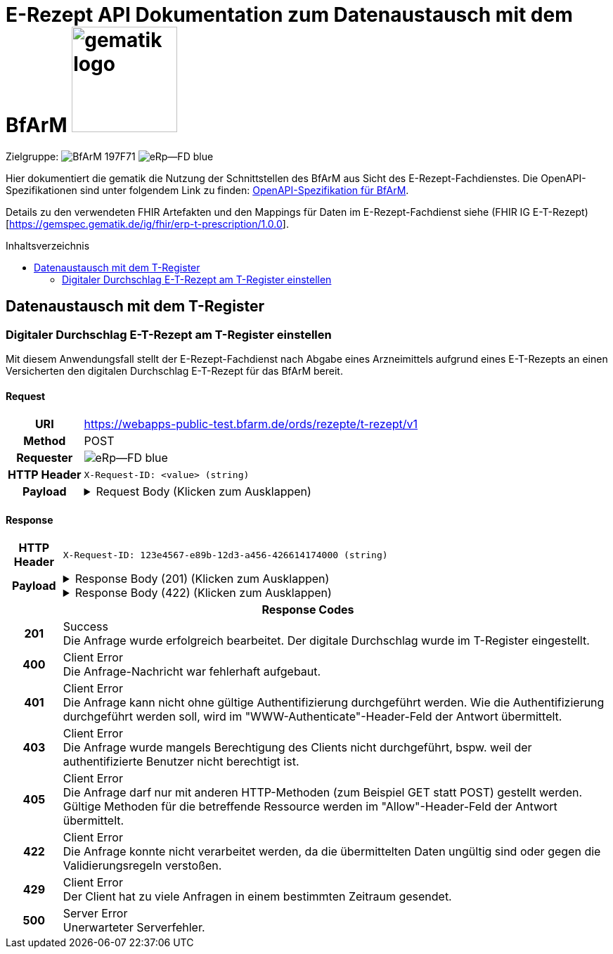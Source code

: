 = E-Rezept API Dokumentation zum Datenaustausch mit dem BfArM image:gematik_logo.png[width=150, float="right"]
// asciidoc settings for DE (German)
// ==================================
:imagesdir: ../images
:tip-caption: :bulb:
:note-caption: :information_source:
:important-caption: :heavy_exclamation_mark:
:caution-caption: :fire:
:warning-caption: :warning:
:toc: macro
:toclevels: 2
:toc-title: Inhaltsverzeichnis
:AVS: https://img.shields.io/badge/AVS-E30615
:PVS: https://img.shields.io/badge/PVS/KIS-C30059
:FdV: https://img.shields.io/badge/FdV-green
:eRp: https://img.shields.io/badge/eRp--FD-blue
:KTR: https://img.shields.io/badge/KTR-AE8E1C
:NCPeH: https://img.shields.io/badge/NCPeH-orange
:DEPR: https://img.shields.io/badge/DEPRECATED-B7410E
:bfarm: https://img.shields.io/badge/BfArM-197F71

// Variables for the Examples that are to be used
:branch: 2025-10-01
:date-folder: 2025-10-01
:toclevels: 2

Zielgruppe: image:{bfarm}[] image:{eRp}[]

Hier dokumentiert die gematik die Nutzung der Schnittstellen des BfArM aus Sicht des E-Rezept-Fachdienstes.
Die OpenAPI-Spezifikationen sind unter folgendem Link zu finden: link:../resources/openapi/bfarm.yml[OpenAPI-Spezifikation für BfArM].

Details zu den verwendeten FHIR Artefakten und den Mappings für Daten im E-Rezept-Fachdienst siehe (FHIR IG E-T-Rezept)[https://gemspec.gematik.de/ig/fhir/erp-t-prescription/1.0.0].

toc::[]

== Datenaustausch mit dem T-Register

=== Digitaler Durchschlag E-T-Rezept am T-Register einstellen

Mit diesem Anwendungsfall stellt der E-Rezept-Fachdienst nach Abgabe eines Arzneimittels aufgrund eines E-T-Rezepts an einen Versicherten den digitalen Durchschlag E-T-Rezept für das BfArM bereit.

==== Request
[cols="h,a", width="100%", separator=¦]
[%autowidth]
|===
¦URI ¦https://webapps-public-test.bfarm.de/ords/rezepte/t-rezept/v1
¦Method ¦POST
¦Requester ¦image:{eRp}[]
¦HTTP Header ¦
----
X-Request-ID: <value> (string)
----
¦Payload ¦
.Request Body (Klicken zum Ausklappen)
[%collapsible]
====
[source,json]
----
{
  "resourceType": "Parameters",
  "id": "Example-T-Prescription-CC-Post",
  "meta": {
    "profile": [
      "https://gematik.de/fhir/erp/StructureDefinition/GEM_ERP_PR_PAR_T_Prescription|1.5"
    ]
  },
  "parameter": [
    {
      "name": "prescriptionSignatureDate",
      "valueInstant": "2026-04-01T12:43:23Z"
    },
    {
      "name": "rxPrescription",
      "part": [
        {
          "name": "prescriptionId",
          "valueIdentifier": {
            "system": "https://gematik.de/fhir/erp/NamingSystem/GEM_ERP_NS_PrescriptionId",
            "value": "160.153.303.257.459"
          }
        },
        {
          "name": "authoredOn",
          "valueDate": "2026-04-01"
        },
        {
          "name": "medicationRequest",
          "resource": {
            "resourceType": "MedicationRequest",
            "id": "ExampleMedicationRequest-T",
            "status": "active",
            "intent": "order",
            "authoredOn": "2026-04-01",
            "medicationReference": {
              "reference": "Medication/ExampleMedication1-Paracetamol-T"
            },
            "dosageInstruction": [
              {
                "text": "1-1-1-1"
              }
            ],
            "subject": {
              "extension": [
                {
                  "url": "http://hl7.org/fhir/StructureDefinition/data-absent-reason",
                  "valueCode": "not-permitted"
                }
              ]
            },
            "dispenseRequest": {
              "quantity": {
                "value": 10,
                "unit": "Tablette"
              }
            },
            "extension": [
              {
                "url": "http://example.org/fhir/StructureDefinition/confirmations",
                "_url": {
                  "extension": [
                    {
                      "url": "safetyMeasures",
                      "valueBoolean": true
                    },
                    {
                      "url": "informationMaterial",
                      "valueBoolean": true
                    },
                    {
                      "url": "offLabelUse",
                      "valueBoolean": false
                    },
                    {
                      "url": "prescriptionForWoman",
                      "valueBoolean": false
                    },
                    {
                      "url": "expertiseConfirmation",
                      "valueBoolean": true
                    }
                  ]
                }
              }
            ]
          }
        },
        {
          "name": "medication",
          "resource": {
            "resourceType": "Medication",
            "id": "ExampleMedication1-Paracetamol-T",
            "code": {
              "coding": [
                {
                  "system": "http://www.whocc.no/atc",
                  "code": "N02BE01",
                  "display": "Paracetamol"
                }
              ],
              "text": "Paracetamol 500 mg Tabletten"
            },
            "form": {
              "coding": [
                {
                  "system": "https://fhir.kbv.de/CodeSystem/KBV_CS_SFHIR_KBV_DARREICHUNGSFORM",
                  "code": "TAB",
                  "display": "Tablette"
                }
              ]
            }
          }
        }
      ]
    },
    {
      "name": "rxDispensation",
      "part": [
        {
          "name": "medicationDispense",
          "resource": {
            "resourceType": "MedicationDispense",
            "id": "ExampleMedicationDispense-T",
            "status": "completed",
            "medicationReference": {
              "reference": "Medication/ExampleMedication2-Ibuprofen-T"
            },
            "quantity": {
              "value": 10,
              "unit": "Tablette"
            },
            "dosageInstruction": [
              {
                "text": "1-1-1-1 nach Bedarf"
              }
            ],
            "whenHandedOver": "2026-04-02"
          }
        },
        {
          "name": "medication",
          "resource": {
            "resourceType": "Medication",
            "id": "ExampleMedication2-Ibuprofen-T",
            "code": {
              "coding": [
                {
                  "system": "http://www.whocc.no/atc",
                  "code": "M01AE01",
                  "display": "Ibuprofen"
                }
              ],
              "text": "Ibuprofen 400 mg Tablette"
            },
            "form": {
              "coding": [
                {
                  "system": "https://fhir.kbv.de/CodeSystem/KBV_CS_SFHIR_KBV_DARREICHUNGSFORM",
                  "code": "TAB",
                  "display": "Filmtablette"
                }
              ]
            }
          }
        },
        {
          "name": "organization",
          "resource": {
            "resourceType": "Organization",
            "id": "ExampleOrganization-T",
            "name": "Stadt-Apotheke",
            "address": [
              {
                "line": [
                  "Hauptstraße 10"
                ],
                "city": "Beispielstadt",
                "postalCode": "54321",
                "country": "DE"
              }
            ],
            "telecom": [
              {
                "system": "phone",
                "value": "+49 987 6543210"
              }
            ]
          }
        }
      ]
    }
  ]
}
----
====
|===

==== Response

[cols="h,a", width="100%", separator=¦]
[%autowidth]
|===
¦HTTP Header ¦
----
X-Request-ID: 123e4567-e89b-12d3-a456-426614174000 (string)
----
¦Payload ¦
.Response Body (201) (Klicken zum Ausklappen)
[%collapsible]
====
[source,json]
----
{
  "resourceType": "Parameters",
  "id": "Example-T-Prescription-CC-Post",
  "meta": {
    "profile": [
      "https://gematik.de/fhir/erp/StructureDefinition/GEM_ERP_PR_PAR_T_Prescription|1.5"
    ]
  },
  "parameter": [
    {
      "name": "prescriptionSignatureDate",
      "valueInstant": "2026-04-01T12:43:23Z"
    },
    {
      "name": "rxPrescription",
      "part": [
        {
          "name": "prescriptionId",
          "valueIdentifier": {
            "system": "https://gematik.de/fhir/erp/NamingSystem/GEM_ERP_NS_PrescriptionId",
            "value": "160.153.303.257.459"
          }
        },
        {
          "name": "authoredOn",
          "valueDate": "2026-04-01"
        },
        {
          "name": "medicationRequest",
          "resource": {
            "resourceType": "MedicationRequest",
            "id": "ExampleMedicationRequest-T",
            "status": "active",
            "intent": "order",
            "authoredOn": "2026-04-01",
            "medicationReference": {
              "reference": "Medication/ExampleMedication1-Paracetamol-T"
            },
            "dosageInstruction": [
              {
                "text": "1-1-1-1"
              }
            ],
            "subject": {
              "extension": [
                {
                  "url": "http://hl7.org/fhir/StructureDefinition/data-absent-reason",
                  "valueCode": "not-permitted"
                }
              ]
            },
            "dispenseRequest": {
              "quantity": {
                "value": 10,
                "unit": "Tablette"
              }
            },
            "extension": [
              {
                "url": "http://example.org/fhir/StructureDefinition/confirmations",
                "_url": {
                  "extension": [
                    {
                      "url": "safetyMeasures",
                      "valueBoolean": true
                    },
                    {
                      "url": "informationMaterial",
                      "valueBoolean": true
                    },
                    {
                      "url": "offLabelUse",
                      "valueBoolean": false
                    },
                    {
                      "url": "prescriptionForWoman",
                      "valueBoolean": false
                    },
                    {
                      "url": "expertiseConfirmation",
                      "valueBoolean": true
                    }
                  ]
                }
              }
            ]
          }
        },
        {
          "name": "medication",
          "resource": {
            "resourceType": "Medication",
            "id": "ExampleMedication1-Paracetamol-T",
            "code": {
              "coding": [
                {
                  "system": "http://www.whocc.no/atc",
                  "code": "N02BE01",
                  "display": "Paracetamol"
                }
              ],
              "text": "Paracetamol 500 mg Tabletten"
            },
            "form": {
              "coding": [
                {
                  "system": "https://fhir.kbv.de/CodeSystem/KBV_CS_SFHIR_KBV_DARREICHUNGSFORM",
                  "code": "TAB",
                  "display": "Tablette"
                }
              ]
            }
          }
        }
      ]
    },
    {
      "name": "rxDispensation",
      "part": [
        {
          "name": "medicationDispense",
          "resource": {
            "resourceType": "MedicationDispense",
            "id": "ExampleMedicationDispense-T",
            "status": "completed",
            "medicationReference": {
              "reference": "Medication/ExampleMedication2-Ibuprofen-T"
            },
            "quantity": {
              "value": 10,
              "unit": "Tablette"
            },
            "dosageInstruction": [
              {
                "text": "1-1-1-1 nach Bedarf"
              }
            ],
            "whenHandedOver": "2026-04-02"
          }
        },
        {
          "name": "medication",
          "resource": {
            "resourceType": "Medication",
            "id": "ExampleMedication2-Ibuprofen-T",
            "code": {
              "coding": [
                {
                  "system": "http://www.whocc.no/atc",
                  "code": "M01AE01",
                  "display": "Ibuprofen"
                }
              ],
              "text": "Ibuprofen 400 mg Tablette"
            },
            "form": {
              "coding": [
                {
                  "system": "https://fhir.kbv.de/CodeSystem/KBV_CS_SFHIR_KBV_DARREICHUNGSFORM",
                  "code": "TAB",
                  "display": "Filmtablette"
                }
              ]
            }
          }
        },
        {
          "name": "organization",
          "resource": {
            "resourceType": "Organization",
            "id": "ExampleOrganization-T",
            "name": "Stadt-Apotheke",
            "address": [
              {
                "line": [
                  "Hauptstraße 10"
                ],
                "city": "Beispielstadt",
                "postalCode": "54321",
                "country": "DE"
              }
            ],
            "telecom": [
              {
                "system": "phone",
                "value": "+49 987 6543210"
              }
            ]
          }
        }
      ]
    }
  ]
}
----
====
.Response Body (422) (Klicken zum Ausklappen)
[%collapsible]
====
[source,json]
----
Unresolved directive in ../resources/openapi-adoc/bfarm/ords_rezepte_t-rezept_v1_POST_Response.adoc - include::../../bfarm-temp/example-bfarm-fhir-oo-422.json[]
----
====

2+¦Response Codes

¦201 ¦ Success +
[small]#Die Anfrage wurde erfolgreich bearbeitet. Der digitale Durchschlag wurde im T-Register eingestellt.#

¦400 ¦ Client Error +
[small]#Die Anfrage-Nachricht war fehlerhaft aufgebaut.#

¦401 ¦ Client Error +
[small]#Die Anfrage kann nicht ohne gültige Authentifizierung durchgeführt werden. Wie die Authentifizierung durchgeführt werden soll, wird im "WWW-Authenticate"-Header-Feld der Antwort übermittelt.#

¦403 ¦ Client Error +
[small]#Die Anfrage wurde mangels Berechtigung des Clients nicht durchgeführt, bspw. weil der authentifizierte Benutzer nicht berechtigt ist.#

¦405 ¦ Client Error +
[small]#Die Anfrage darf nur mit anderen HTTP-Methoden (zum Beispiel GET statt POST) gestellt werden. Gültige Methoden für die betreffende Ressource werden im "Allow"-Header-Feld der Antwort übermittelt.#

¦422 ¦ Client Error +
[small]#Die Anfrage konnte nicht verarbeitet werden, da die übermittelten Daten ungültig sind oder gegen die Validierungsregeln verstoßen.#

¦429 ¦ Client Error +
[small]#Der Client hat zu viele Anfragen in einem bestimmten Zeitraum gesendet.#

¦500 ¦ Server Error +
[small]#Unerwarteter Serverfehler.#

|===
